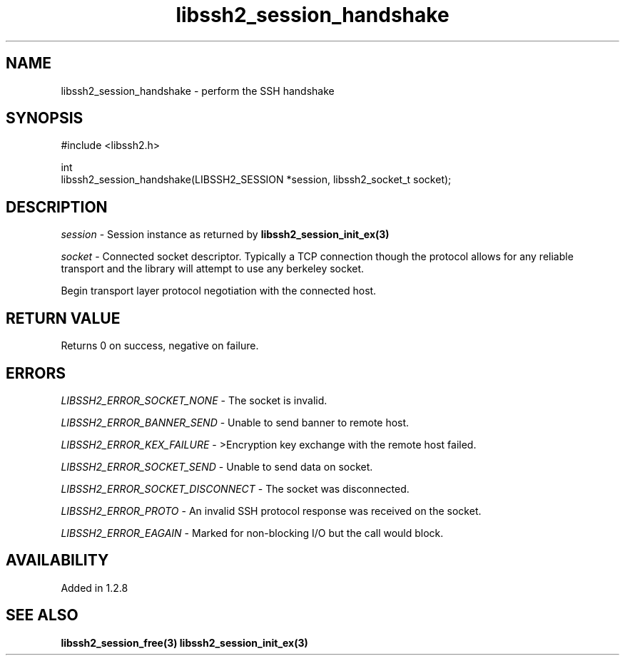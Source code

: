 .TH libssh2_session_handshake 3 "7 Oct 2010" "libssh2" "libssh2"
.SH NAME
libssh2_session_handshake - perform the SSH handshake
.SH SYNOPSIS
.nf
#include <libssh2.h>

int
libssh2_session_handshake(LIBSSH2_SESSION *session, libssh2_socket_t socket);
.fi
.SH DESCRIPTION
\fIsession\fP - Session instance as returned by
.BR libssh2_session_init_ex(3)

\fIsocket\fP - Connected socket descriptor. Typically a TCP connection
though the protocol allows for any reliable transport and the library will
attempt to use any berkeley socket.

Begin transport layer protocol negotiation with the connected host.
.SH RETURN VALUE
Returns 0 on success, negative on failure.
.SH ERRORS
\fILIBSSH2_ERROR_SOCKET_NONE\fP - The socket is invalid.

\fILIBSSH2_ERROR_BANNER_SEND\fP - Unable to send banner to remote host.

\fILIBSSH2_ERROR_KEX_FAILURE\fP - >Encryption key exchange with the remote
host failed.

\fILIBSSH2_ERROR_SOCKET_SEND\fP - Unable to send data on socket.

\fILIBSSH2_ERROR_SOCKET_DISCONNECT\fP - The socket was disconnected.

\fILIBSSH2_ERROR_PROTO\fP - An invalid SSH protocol response was received on
the socket.

\fILIBSSH2_ERROR_EAGAIN\fP - Marked for non-blocking I/O but the call would block.
.SH AVAILABILITY
Added in 1.2.8
.SH SEE ALSO
.BR libssh2_session_free(3)
.BR libssh2_session_init_ex(3)
